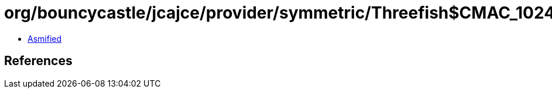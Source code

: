 = org/bouncycastle/jcajce/provider/symmetric/Threefish$CMAC_1024.class

 - link:Threefish$CMAC_1024-asmified.java[Asmified]

== References

